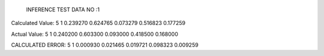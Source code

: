 
	INFERENCE TEST DATA NO :1
Calculated Value:
5
1
0.239270
0.624765
0.073279
0.516823
0.177259

Actual Value:
5
1
0.240200
0.603300
0.093000
0.418500
0.168000

CALCULATED ERROR:
5
1
0.000930
0.021465
0.019721
0.098323
0.009259
